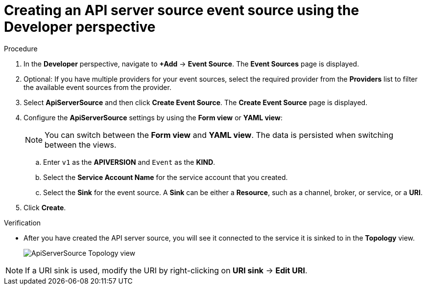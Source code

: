 // Module included in the following assemblies:
//
// * serverless/event_sources/serverless-apiserversource.adoc

[id="odc-creating-apiserversource_{context}"]
= Creating an API server source event source using the Developer perspective

.Procedure

. In the *Developer* perspective, navigate to *+Add* → *Event Source*. The  *Event Sources* page is displayed.
. Optional: If you have multiple providers for your event sources, select the required provider from the *Providers* list to filter the available event sources from the provider.
. Select *ApiServerSource* and then click *Create Event Source*. The  *Create Event Source* page is displayed.
. Configure the *ApiServerSource* settings by using the *Form view* or *YAML view*:
+
[NOTE]
====
You can switch between the *Form view* and *YAML view*. The data is persisted when switching between the views.
====
.. Enter `v1` as the *APIVERSION* and `Event` as the *KIND*.
// .. Select *Resource* as the *Mode*. *Mode* is the mode that the receive adapter controller runs in. `Ref` sends only the reference to the resource. `Resource` sends the full resource.
// TODO: clarify what this is used for. Out of scope for this PR since not required.
.. Select the *Service Account Name* for the service account that you created.
.. Select the *Sink* for the event source. A *Sink* can be either a *Resource*, such as a channel, broker, or service, or a *URI*.
. Click *Create*.

.Verification

* After you have created the API server source, you will see it connected to the service it is sinked to in the *Topology* view.
+
image::toplogy-odc-apiserver.png[ApiServerSource Topology view]

[NOTE]
====
If a URI sink is used, modify the URI by right-clicking on *URI sink* -> *Edit URI*.
====
